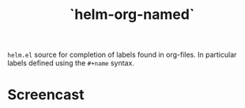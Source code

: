 #+TITLE: `helm-org-named`

=helm.el= source for completion of labels found in org-files. In particular labels defined using the =#+name= syntax.

* Screencast

[[./simple-demo.gif]]

[[./real-demo.gif]]
